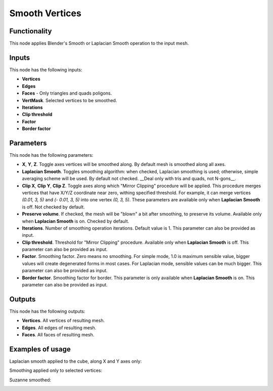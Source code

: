 Smooth Vertices
===============

Functionality
-------------

This node applies Blender's Smooth or Laplacian Smooth operation to the input mesh.

Inputs
------

This node has the following inputs:

- **Vertices**
- **Edges**
- **Faces** - Only triangles and quads poligons.
- **VertMask**. Selected vertices to be smoothed.
- **Iterations**
- **Clip threshold**
- **Factor**
- **Border factor**

Parameters
----------

This node has the following parameters:

- **X**, **Y**, **Z**. Toggle axes vertices will be smoothed along. By default mesh is smoothed along all axes.
- **Laplacian Smooth**. Toggles smoothing algorithm: when checked, Laplacian smoothing is used; otherwise, simple averaging scheme will be used. By default not checked. __Deal only with tris and quads, not N-gons__.
- **Clip X**, **Clip Y**, **Clip Z**. Toggle axes along which "Mirror Clipping" procedure will be applied. This procedure merges vertices that have X/Y/Z coordinate near zero, withing specified threshold. For example, it can merge vertices `(0.01, 3, 5)` and `(- 0.01, 3, 5)` into one vertex `(0, 3, 5)`. These parameters are available only when **Laplacian Smooth** is off. Not checked by default.
- **Preserve volume**. If checked, the mesh will be "blown" a bit after smoothing, to preserve its volume. Available only when **Laplacian Smooth** is on. Checked by default.
- **Iterations**. Number of smoothing operation iterations. Default value is 1. This parameter can also be provided as input.
- **Clip threshold**. Threshold for "Mirror Clipping" procedure. Available only when **Laplacian Smooth** is off. This parameter can also be provided as input.
- **Factor**. Smoothing factor. Zero means no smoothing. For simple mode, 1.0 is maximum sensible value, bigger values will create degenerated forms in most cases. For Laplacian mode, sensible values can be much bigger. This parameter can also be provided as input.
- **Border factor**. Smoothing factor for border. This parameter is only available when **Laplacian Smooth** is on. This parameter can also be provided as input.

Outputs
-------

This node has the following outputs:

- **Vertices**. All vertices of resulting mesh.
- **Edges**. All edges of resulting mesh.
- **Faces**. All faces of resulting mesh.

Examples of usage
-----------------

Laplacian smooth applied to the cube, along X and Y axes only:

.. image:: https://cloud.githubusercontent.com/assets/284644/25193047/6cf54980-2557-11e7-858c-a34dfb487de2.png

Smoothing applied only to selected vertices:

.. image:: https://cloud.githubusercontent.com/assets/284644/25193048/6d21ab4c-2557-11e7-8caa-d92cbc17a824.png

Suzanne smoothed:

.. image:: https://cloud.githubusercontent.com/assets/284644/25193049/6d22489a-2557-11e7-8818-4394eb39bf55.png

